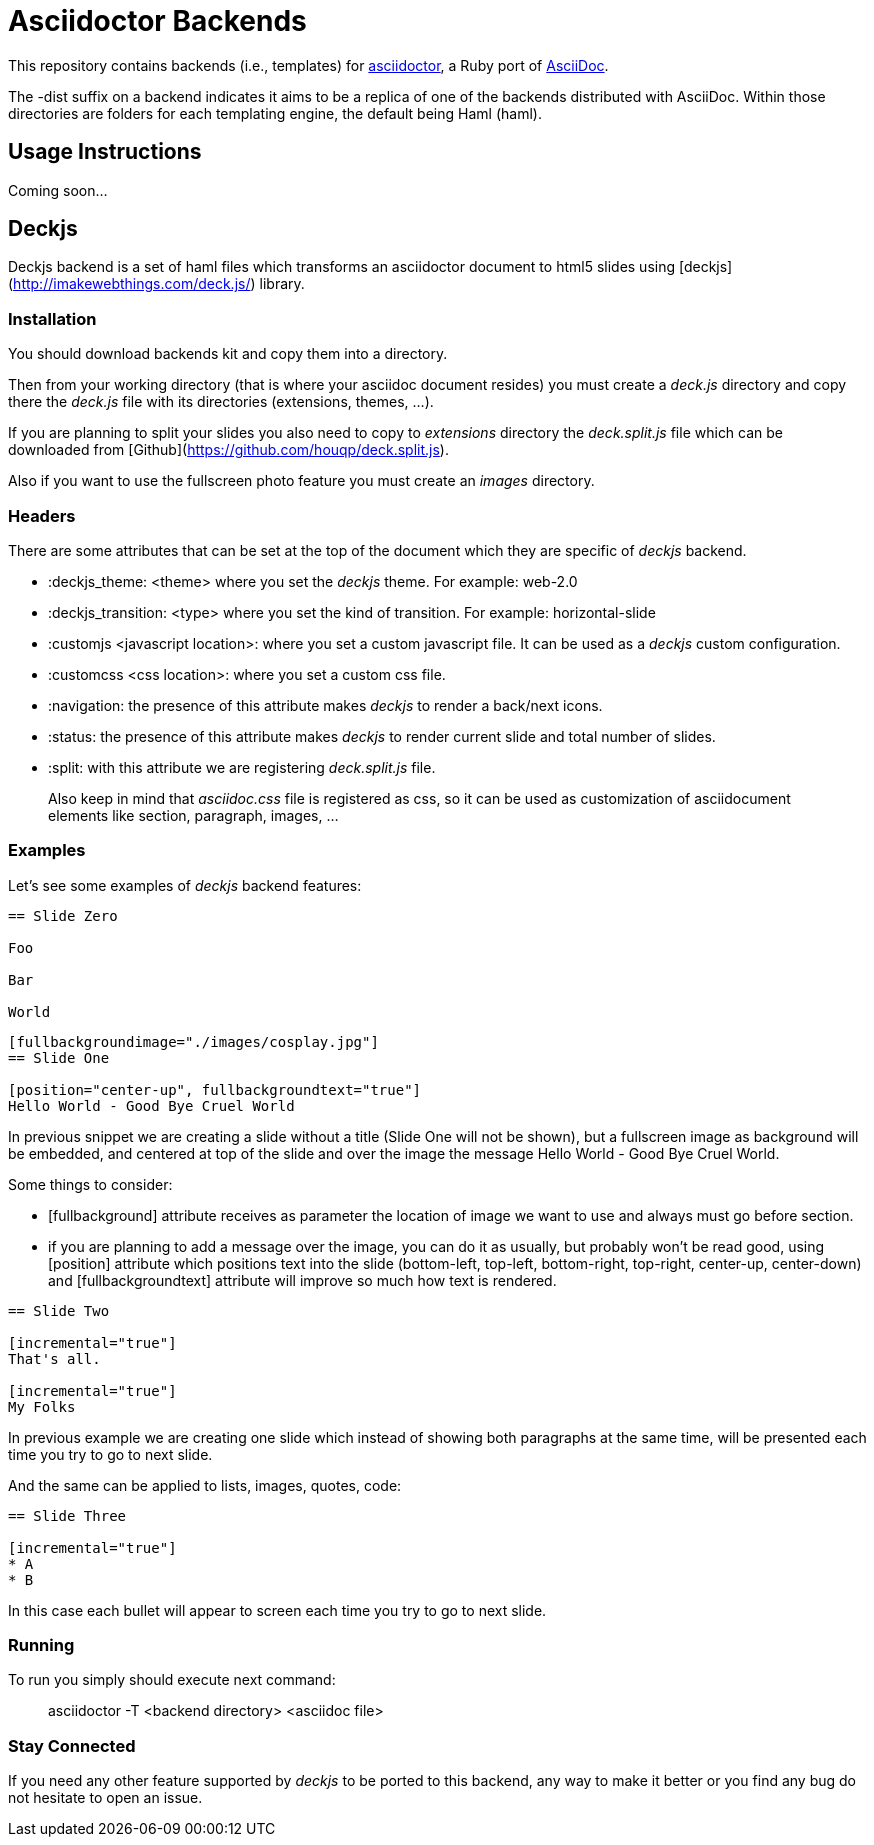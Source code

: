 [float]
= Asciidoctor Backends

This repository contains backends (i.e., templates) for https://github.com/erebor/asciidoctor[asciidoctor], a Ruby port of http://asciidoc.org[AsciiDoc].

The -dist suffix on a backend indicates it aims to be a replica of one of the backends distributed with AsciiDoc. Within those directories are folders for each templating engine, the default being Haml (haml).

== Usage Instructions

Coming soon...

== Deckjs

Deckjs backend is a set of haml files which transforms an asciidoctor document to html5 slides using [deckjs](http://imakewebthings.com/deck.js/) library.

=== Installation

You should download backends kit and copy them into a directory.

Then from your working directory (that is where your asciidoc document resides) you must create a _deck.js_ directory and copy there the __deck.js__ file with its directories (extensions, themes, ...).

If you are planning to split your slides you also need to copy to _extensions_ directory the __deck.split.js__ file which can be downloaded from  [Github](https://github.com/houqp/deck.split.js).

Also if you want to use the fullscreen photo feature you must create an _images_ directory.

=== Headers

There are some attributes that can be set at the top of the document which they are specific of _deckjs_ backend.

* :deckjs_theme: <theme> where you set the __deckjs__ theme. For example: web-2.0
* :deckjs_transition: <type> where you set the kind of transition. For example: horizontal-slide
* :customjs <javascript location>: where you set a custom javascript file. It can be used as a __deckjs__ custom configuration.
* :customcss <css location>: where you set a custom css file.
* :navigation: the presence of this attribute makes __deckjs__ to render a back/next icons.
* :status: the presence of this attribute makes __deckjs__ to render current slide and total number of slides.
* :split: with this attribute we are registering _deck.split.js_ file.

> Also keep in mind that _asciidoc.css_ file is registered as css, so it can be used as customization of asciidocument elements like section, paragraph, images, ...

=== Examples

Let's see some examples of _deckjs_ backend features:

```asciidoc
== Slide Zero

Foo

Bar

World
```

```asciidoc
[fullbackgroundimage="./images/cosplay.jpg"]
== Slide One

[position="center-up", fullbackgroundtext="true"]
Hello World - Good Bye Cruel World
```

In previous snippet we are creating a slide without a title (Slide One will not be shown), but a fullscreen image as background will be embedded, and centered at top of the slide and over the image the message Hello World - Good Bye Cruel World.

Some things to consider:

* [fullbackground] attribute receives as parameter the location of image we want to use and always must go before section.
* if you are planning to add a message over the image, you can do it as usually, but probably won't be read good, using [position] attribute which positions text into the slide (bottom-left, top-left, bottom-right, top-right, center-up, center-down) and [fullbackgroundtext] attribute will improve so much how text is rendered.

```asciidoc
== Slide Two

[incremental="true"]
That's all.

[incremental="true"]
My Folks
```

In previous example we are creating one slide which instead of showing both paragraphs at the same time, will be presented each time you try to go to next slide.

And the same can be applied to lists, images, quotes, code:

```asciidoc
== Slide Three

[incremental="true"]
* A
* B
```

In this case each bullet will appear to screen each time you try to go to next slide.

=== Running

To run you simply should execute next command:

> asciidoctor -T <backend directory> <asciidoc file>

=== Stay Connected

If you need any other feature supported by __deckjs__ to be ported to this backend, any way to make it better or you find any bug do not hesitate to open an issue. 
